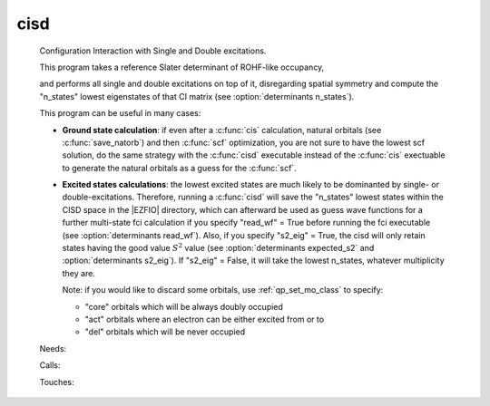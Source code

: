 .. _cisd: 
 
.. program:: cisd 
 
==== 
cisd 
==== 
 
 
 
 
 Configuration Interaction with Single and Double excitations. 
  
 This program takes a reference Slater determinant of ROHF-like occupancy, 
  
 and performs all single and double excitations on top of it, disregarding 
 spatial symmetry and compute the "n_states" lowest eigenstates of that CI 
 matrix (see :option:`determinants n_states`). 
  
 This program can be useful in many cases: 
  
 * **Ground state calculation**: if even after a :c:func:`cis` calculation, natural 
   orbitals (see :c:func:`save_natorb`) and then :c:func:`scf` optimization, you are not sure to have the lowest scf 
   solution, 
   do the same strategy with the :c:func:`cisd` executable instead of the :c:func:`cis` exectuable to generate the natural 
   orbitals as a guess for the :c:func:`scf`. 
  
  
  
 * **Excited states calculations**: the lowest excited states are much likely to 
   be dominanted by single- or double-excitations. 
   Therefore, running a :c:func:`cisd` will save the "n_states" lowest states within 
   the CISD space 
   in the |EZFIO| directory, which can afterward be used as guess wave functions 
   for a further multi-state fci calculation if you specify "read_wf" = True 
   before running the fci executable (see :option:`determinants read_wf`). 
   Also, if you specify "s2_eig" = True, the cisd will only retain states 
   having the good value :math:`S^2` value 
   (see :option:`determinants expected_s2` and :option:`determinants s2_eig`). 
   If "s2_eig" = False, it will take the lowest n_states, whatever 
   multiplicity they are. 
  
  
  
   Note: if you would like to discard some orbitals, use 
   :ref:`qp_set_mo_class` to specify: 
  
   * "core" orbitals which will be always doubly occupied 
  
   * "act" orbitals where an electron can be either excited from or to 
  
   * "del" orbitals which will be never occupied 
  
 
 Needs: 
 
 .. hlist:: 
    :columns: 3 
 
    * :c:data:`n_states` 
    * :c:data:`read_wf` 
 
 Calls: 
 
 .. hlist:: 
    :columns: 3 
 
    * :c:func:`run` 
 
 Touches: 
 
 .. hlist:: 
    :columns: 3 
 
    * :c:data:`fock_matrix_ao_alpha` 
    * :c:data:`fock_matrix_ao_alpha` 
    * :c:data:`mo_coef` 
    * :c:data:`level_shift` 
    * :c:data:`mo_coef` 
    * :c:data:`read_wf` 

